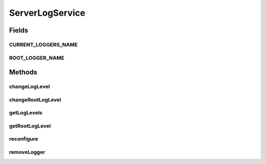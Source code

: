 .. java:import:: org.motechproject.osgi.web.domain LogMapping

.. java:import:: java.util List

ServerLogService
================

.. java:package:: org.motechproject.osgi.web.service
   :noindex:

.. java:type:: public interface ServerLogService

   Interface for accessing Logger's configuration from the database

Fields
------
CURRENT_LOGGERS_NAME
^^^^^^^^^^^^^^^^^^^^

.. java:field::  String CURRENT_LOGGERS_NAME
   :outertype: ServerLogService

ROOT_LOGGER_NAME
^^^^^^^^^^^^^^^^

.. java:field::  String ROOT_LOGGER_NAME
   :outertype: ServerLogService

Methods
-------
changeLogLevel
^^^^^^^^^^^^^^

.. java:method::  void changeLogLevel(String name, String level)
   :outertype: ServerLogService

changeRootLogLevel
^^^^^^^^^^^^^^^^^^

.. java:method::  void changeRootLogLevel(String level)
   :outertype: ServerLogService

getLogLevels
^^^^^^^^^^^^

.. java:method::  List<LogMapping> getLogLevels()
   :outertype: ServerLogService

getRootLogLevel
^^^^^^^^^^^^^^^

.. java:method::  LogMapping getRootLogLevel()
   :outertype: ServerLogService

reconfigure
^^^^^^^^^^^

.. java:method::  void reconfigure()
   :outertype: ServerLogService

removeLogger
^^^^^^^^^^^^

.. java:method::  void removeLogger(String name)
   :outertype: ServerLogService

